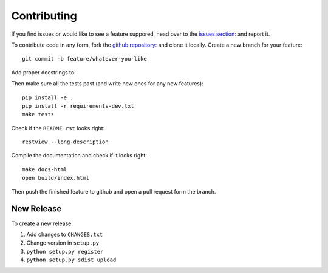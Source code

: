 Contributing
============

If you find issues or would like to see a feature suppored, head over to
the `issues section:
<https://github.com/saulshanabrook/django-simpleimages/issues>`_ and report it.

To contribute code in any form, fork the `github repository:
<https://github.com/saulshanabrook/django-simpleimages>`_ and clone it locally.
Create a new branch for your feature::

    git commit -b feature/whatever-you-like

Add proper docstrings to

Then make sure all the tests past (and write new ones for any new features)::

    pip install -e .
    pip install -r requirements-dev.txt
    make tests

Check if the ``README.rst`` looks right::

    restview --long-description

Compile the documentation and check if it looks right::

    make docs-html
    open build/index.html

Then push the finished feature to github and open a pull request form the branch.

New Release
-----------

To create a new release:

1. Add changes to ``CHANGES.txt``
2. Change version in ``setup.py``
3. ``python setup.py register``
4. ``python setup.py sdist upload``
